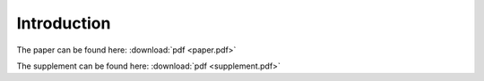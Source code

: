 ============
Introduction
============

The paper can be found here: :download:`pdf <paper.pdf>`

The supplement can be found here: :download:`pdf <supplement.pdf>`
